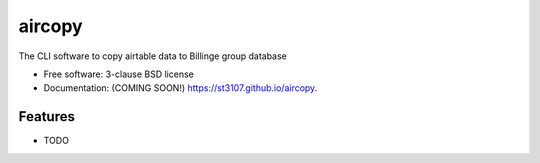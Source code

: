 =======
aircopy
=======

.. image:: https://img.shields.io/travis/st3107/aircopy.svg
        :target: https://travis-ci.org/st3107/aircopy

.. image:: https://img.shields.io/pypi/v/aircopy.svg
        :target: https://pypi.python.org/pypi/aircopy


The CLI software to copy airtable data to Billinge group database

* Free software: 3-clause BSD license
* Documentation: (COMING SOON!) https://st3107.github.io/aircopy.

Features
--------

* TODO
